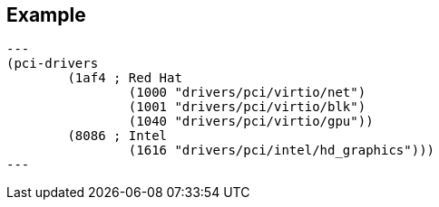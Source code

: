 == Example

[source,lisp]
---
(pci-drivers
	(1af4 ; Red Hat
		(1000 "drivers/pci/virtio/net")
		(1001 "drivers/pci/virtio/blk")
		(1040 "drivers/pci/virtio/gpu"))
	(8086 ; Intel
		(1616 "drivers/pci/intel/hd_graphics")))
---
